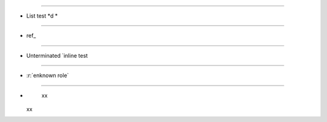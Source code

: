 .. intentional errors

----

*  List test *d *  

----

*  ref_

----
    
*  Unterminated `inline test
    
----   
    
*  :r:`enknown role`

----

*
   xx   
  xx

